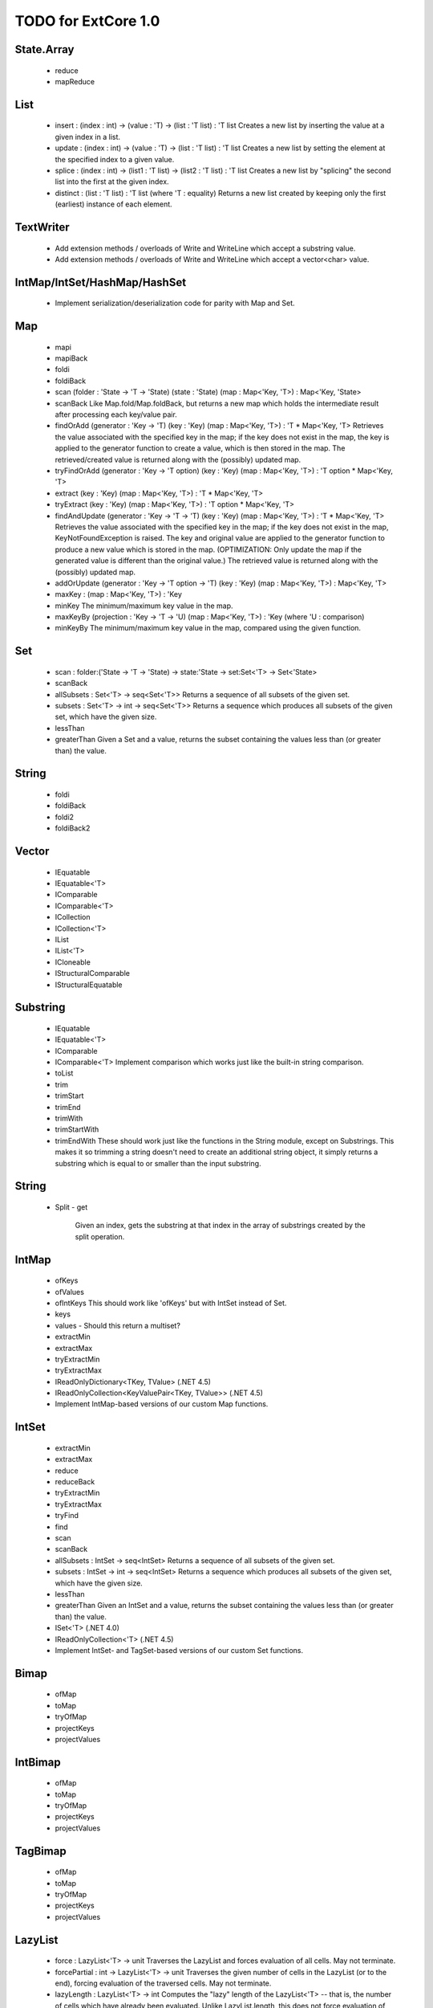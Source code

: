 TODO for ExtCore 1.0
====================

State.Array
-----------

  - reduce
  - mapReduce


List
----

  - insert : (index : int) -> (value : 'T) -> (list : 'T list) : 'T list
    Creates a new list by inserting the value at a given index in a list.
  - update : (index : int) -> (value : 'T) -> (list : 'T list) : 'T list
    Creates a new list by setting the element at the specified index to a given value.
  - splice : (index : int) -> (list1 : 'T list) -> (list2 : 'T list) : 'T list
    Creates a new list by "splicing" the second list into the first at the given index.
  - distinct : (list : 'T list) : 'T list (where 'T : equality)
    Returns a new list created by keeping only the first (earliest) instance of each element.


TextWriter
----------

  - Add extension methods / overloads of Write and WriteLine which accept a substring value.
  - Add extension methods / overloads of Write and WriteLine which accept a vector<char> value.


IntMap/IntSet/HashMap/HashSet
-----------------------------
  
  - Implement serialization/deserialization code for parity with Map and Set.


Map
---

  - mapi
  - mapiBack
  - foldi
  - foldiBack
  - scan (folder : 'State -> 'T -> 'State) (state : 'State) (map : Map<'Key, 'T>) : Map<'Key, 'State>
  - scanBack
    Like Map.fold/Map.foldBack, but returns a new map which holds the intermediate result after processing each key/value pair.
  - findOrAdd (generator : 'Key -> 'T) (key : 'Key) (map : Map<'Key, 'T>) : 'T * Map<'Key, 'T>
    Retrieves the value associated with the specified key in the map; if the key does not exist in the map,
    the key is applied to the generator function to create a value, which is then stored in the map.
    The retrieved/created value is returned along with the (possibly) updated map.
  - tryFindOrAdd (generator : 'Key -> 'T option) (key : 'Key) (map : Map<'Key, 'T>) : 'T option * Map<'Key, 'T>
  - extract (key : 'Key) (map : Map<'Key, 'T>) : 'T * Map<'Key, 'T>
  - tryExtract (key : 'Key) (map : Map<'Key, 'T>) : 'T option * Map<'Key, 'T>
  - findAndUpdate (generator : 'Key -> 'T -> 'T) (key : 'Key) (map : Map<'Key, 'T>) : 'T * Map<'Key, 'T>
    Retrieves the value associated with the specified key in the map; if the key does not exist in the map,
    KeyNotFoundException is raised. The key and original value are applied to the generator function to
    produce a new value which is stored in the map. (OPTIMIZATION: Only update the map if the generated value
    is different than the original value.)
    The retrieved value is returned along with the (possibly) updated map.
  - addOrUpdate (generator : 'Key -> 'T option -> 'T) (key : 'Key) (map : Map<'Key, 'T>) : Map<'Key, 'T>
  - maxKey : (map : Map<'Key, 'T>) : 'Key
  - minKey
    The minimum/maximum key value in the map.
  - maxKeyBy (projection : 'Key -> 'T -> 'U) (map : Map<'Key, 'T>) : 'Key (where 'U : comparison)
  - minKeyBy
    The minimum/maximum key value in the map, compared using the given function.


Set
---
  - scan : folder:('State -> 'T -> 'State) -> state:'State -> set:Set<'T> -> Set<'State>
  - scanBack
  - allSubsets : Set<'T> -> seq<Set<'T>>
    Returns a sequence of all subsets of the given set.
  - subsets : Set<'T> -> int -> seq<Set<'T>>
    Returns a sequence which produces all subsets of the given set, which have the given size.
  - lessThan
  - greaterThan
    Given a Set and a value, returns the subset containing the values less than (or greater than) the value.


String
------

  - foldi
  - foldiBack
  - foldi2
  - foldiBack2


Vector
------
  - IEquatable
  - IEquatable<'T>
  - IComparable
  - IComparable<'T>
  - ICollection
  - ICollection<'T>
  - IList
  - IList<'T>
  - ICloneable
  - IStructuralComparable
  - IStructuralEquatable


Substring
---------

  - IEquatable
  - IEquatable<'T>
  - IComparable
  - IComparable<'T>
    Implement comparison which works just like the built-in string comparison.
  - toList
  - trim
  - trimStart
  - trimEnd
  - trimWith
  - trimStartWith
  - trimEndWith
    These should work just like the functions in the String module, except on Substrings.
    This makes it so trimming a string doesn't need to create an additional string object,
    it simply returns a substring which is equal to or smaller than the input substring.


String
------

  - Split
    - get
      Given an index, gets the substring at that index in the array of substrings created by the split operation.


IntMap
------

  - ofKeys
  - ofValues
  - ofIntKeys
    This should work like 'ofKeys' but with IntSet instead of Set.
  - keys
  - values
    - Should this return a multiset?
  - extractMin
  - extractMax
  - tryExtractMin
  - tryExtractMax
  - IReadOnlyDictionary<TKey, TValue> (.NET 4.5)
  - IReadOnlyCollection<KeyValuePair<TKey, TValue>> (.NET 4.5)
  - Implement IntMap-based versions of our custom Map functions.


IntSet
------

  - extractMin
  - extractMax
  - reduce
  - reduceBack
  - tryExtractMin
  - tryExtractMax
  - tryFind
  - find
  - scan
  - scanBack
  - allSubsets : IntSet -> seq<IntSet>
    Returns a sequence of all subsets of the given set.
  - subsets : IntSet -> int -> seq<IntSet>
    Returns a sequence which produces all subsets of the given set, which have the given size.
  - lessThan
  - greaterThan
    Given an IntSet and a value, returns the subset containing the values less than (or greater than) the value.
  - ISet<'T> (.NET 4.0)
  - IReadOnlyCollection<'T> (.NET 4.5)
  - Implement IntSet- and TagSet-based versions of our custom Set functions.


Bimap
-----

  - ofMap
  - toMap
  - tryOfMap
  - projectKeys
  - projectValues


IntBimap
--------

  - ofMap
  - toMap
  - tryOfMap
  - projectKeys
  - projectValues


TagBimap
--------

  - ofMap
  - toMap
  - tryOfMap
  - projectKeys
  - projectValues


LazyList
--------

  - force : LazyList<'T> -> unit
    Traverses the LazyList and forces evaluation of all cells. May not terminate.

  - forcePartial : int -> LazyList<'T> -> unit
    Traverses the given number of cells in the LazyList (or to the end), forcing evaluation
    of the traversed cells. May not terminate.

  - lazyLength : LazyList<'T> -> int
    Computes the "lazy" length of the LazyList<'T> -- that is, the number of cells which have
    already been evaluated. Unlike LazyList.length, this does not force evaluation of any cells
    and always terminates.

  - ofSeqEager : seq<'T> -> LazyList<'T>
    Similar to 'ofSeq', but eagerly enumerates the sequence to build a LazyList.
    This allows us to detect certain sequence types (like 'T[] and 'T list) and use optimized
    implementations, avoids the possibility of memory leaks, and avoids lazily-evaluating
    list elements when they don't really need it.

  - ICollection / ICollection<'T>
  - IList / IList<'T>
  - IReadOnlyList<'T> (.NET 4.5)
  - IReadOnlyCollection<'T> (.NET 4.5)

  - Implement a DebuggerTypeProxy? If so, we need to figure out how to do this in a safe way.


Queue
-----

  - ofList
  - ofArray
  - ofSeq
  - toSeq
  - peek
  
  - IEnumerable / IEnumerable<'T>
  - ICollection / ICollection<'T>
  - IList / IList<'T>
  - IReadOnlyList<'T> (.NET 4.5)

  - Implement a DebuggerTypeProxy


Array
-----

  - scan2
  - scanBack2
  - unfold


Seq
---

  - fold2
  - Seq.choosei
  - Seq.segment
    Groups elements of a sequence together "longitudinally" -- i.e., it works
    in a streaming fashion, rather than Seq.groupBy which needs to see the
    entire stream before returning. Alternatively, this can be thought of
    as a generalized form of Seq.windowed.
  - Seq.sample
    Takes a positive integer and a sequence.
    Returns a sequence containing every n-th element of the input sequence.


Parallel (TPL) functions
------------------------

  - Array.Parallel, Vector.Parallel, Map.Parallel, Set.Parallel, IntMap.Parallel, IntSet.Parallel
    For these sub-modules, implement some relevant functions which are similar to those
    in the main module (e.g., Array) but which use the TPL and/or PLINQ under the hood.

